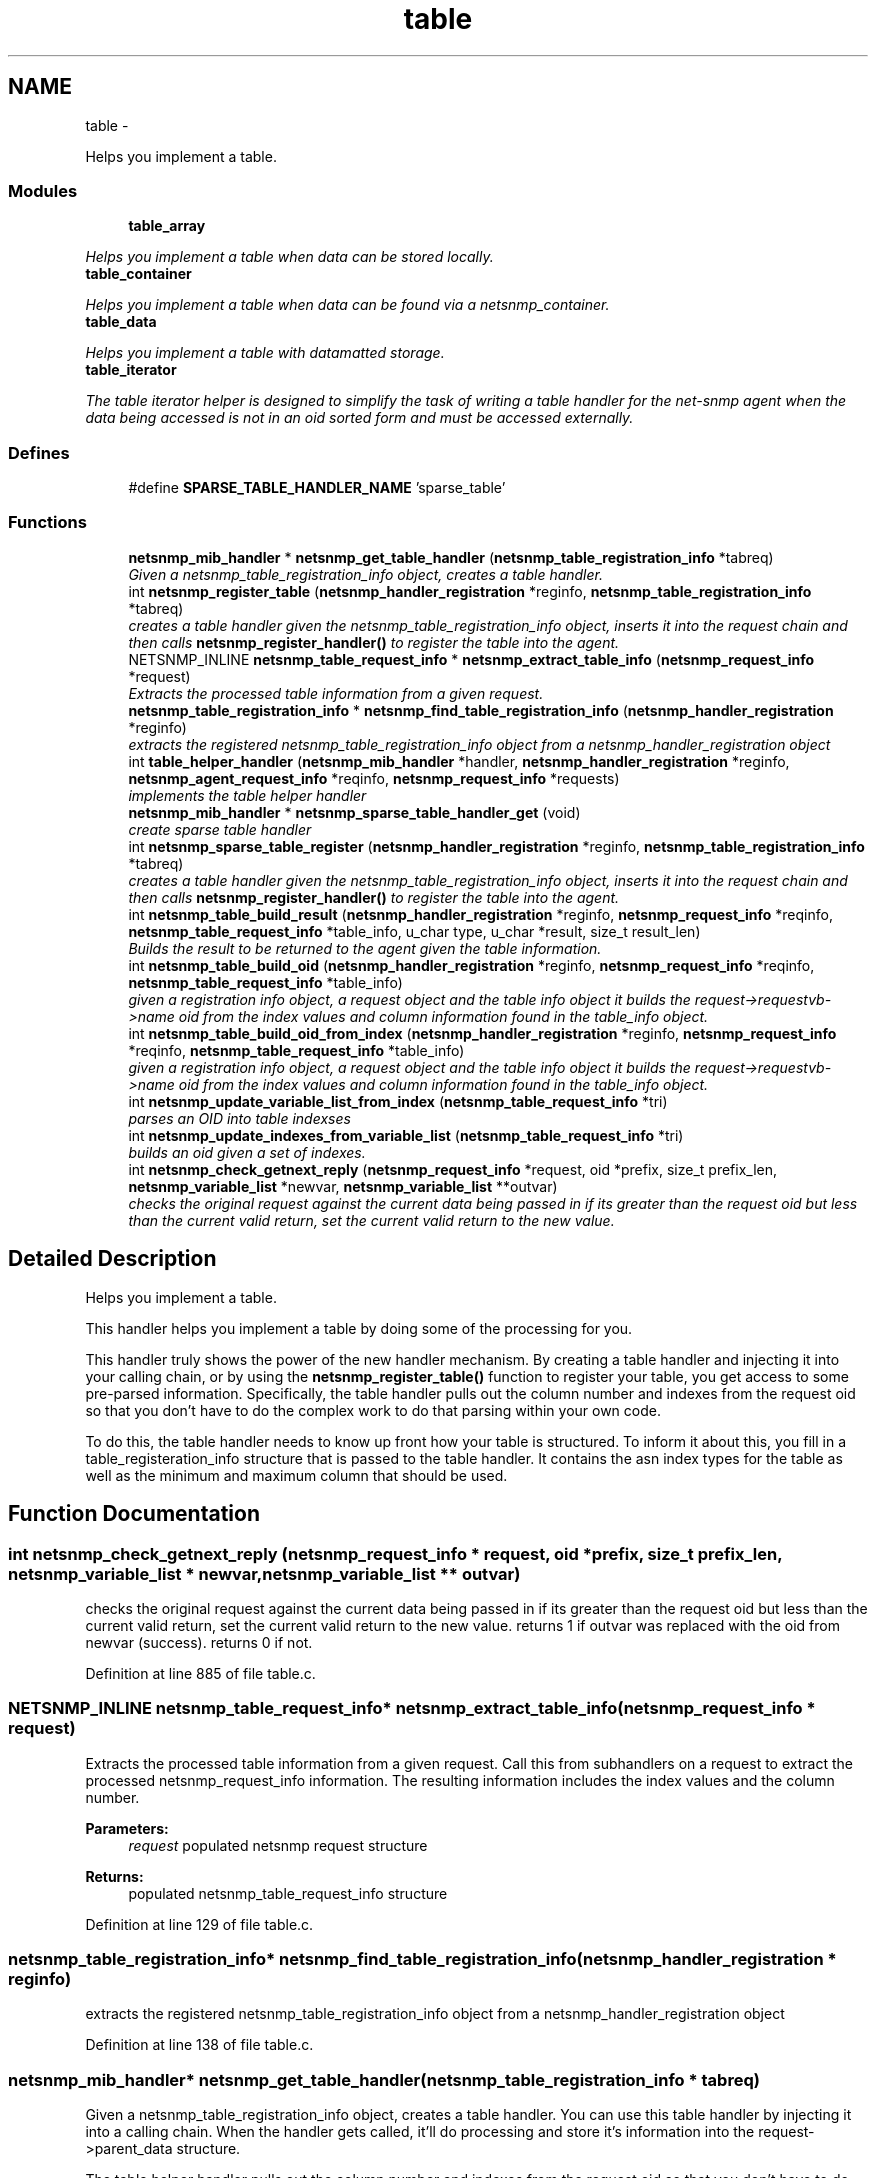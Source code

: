 .TH "table" 3 "14 May 2010" "Version 5.2.6.pre1" "net-snmp" \" -*- nroff -*-
.ad l
.nh
.SH NAME
table \- 
.PP
Helps you implement a table.  

.SS "Modules"

.in +1c
.ti -1c
.RI "\fBtable_array\fP"
.br
.PP

.RI "\fIHelps you implement a table when data can be stored locally. \fP"
.ti -1c
.RI "\fBtable_container\fP"
.br
.PP

.RI "\fIHelps you implement a table when data can be found via a netsnmp_container. \fP"
.ti -1c
.RI "\fBtable_data\fP"
.br
.PP

.RI "\fIHelps you implement a table with datamatted storage. \fP"
.ti -1c
.RI "\fBtable_iterator\fP"
.br
.PP

.RI "\fIThe table iterator helper is designed to simplify the task of writing a table handler for the net-snmp agent when the data being accessed is not in an oid sorted form and must be accessed externally. \fP"
.in -1c
.SS "Defines"

.in +1c
.ti -1c
.RI "#define \fBSPARSE_TABLE_HANDLER_NAME\fP   'sparse_table'"
.br
.in -1c
.SS "Functions"

.in +1c
.ti -1c
.RI "\fBnetsnmp_mib_handler\fP * \fBnetsnmp_get_table_handler\fP (\fBnetsnmp_table_registration_info\fP *tabreq)"
.br
.RI "\fIGiven a netsnmp_table_registration_info object, creates a table handler. \fP"
.ti -1c
.RI "int \fBnetsnmp_register_table\fP (\fBnetsnmp_handler_registration\fP *reginfo, \fBnetsnmp_table_registration_info\fP *tabreq)"
.br
.RI "\fIcreates a table handler given the netsnmp_table_registration_info object, inserts it into the request chain and then calls \fBnetsnmp_register_handler()\fP to register the table into the agent. \fP"
.ti -1c
.RI "NETSNMP_INLINE \fBnetsnmp_table_request_info\fP * \fBnetsnmp_extract_table_info\fP (\fBnetsnmp_request_info\fP *request)"
.br
.RI "\fIExtracts the processed table information from a given request. \fP"
.ti -1c
.RI "\fBnetsnmp_table_registration_info\fP * \fBnetsnmp_find_table_registration_info\fP (\fBnetsnmp_handler_registration\fP *reginfo)"
.br
.RI "\fIextracts the registered netsnmp_table_registration_info object from a netsnmp_handler_registration object \fP"
.ti -1c
.RI "int \fBtable_helper_handler\fP (\fBnetsnmp_mib_handler\fP *handler, \fBnetsnmp_handler_registration\fP *reginfo, \fBnetsnmp_agent_request_info\fP *reqinfo, \fBnetsnmp_request_info\fP *requests)"
.br
.RI "\fIimplements the table helper handler \fP"
.ti -1c
.RI "\fBnetsnmp_mib_handler\fP * \fBnetsnmp_sparse_table_handler_get\fP (void)"
.br
.RI "\fIcreate sparse table handler \fP"
.ti -1c
.RI "int \fBnetsnmp_sparse_table_register\fP (\fBnetsnmp_handler_registration\fP *reginfo, \fBnetsnmp_table_registration_info\fP *tabreq)"
.br
.RI "\fIcreates a table handler given the netsnmp_table_registration_info object, inserts it into the request chain and then calls \fBnetsnmp_register_handler()\fP to register the table into the agent. \fP"
.ti -1c
.RI "int \fBnetsnmp_table_build_result\fP (\fBnetsnmp_handler_registration\fP *reginfo, \fBnetsnmp_request_info\fP *reqinfo, \fBnetsnmp_table_request_info\fP *table_info, u_char type, u_char *result, size_t result_len)"
.br
.RI "\fIBuilds the result to be returned to the agent given the table information. \fP"
.ti -1c
.RI "int \fBnetsnmp_table_build_oid\fP (\fBnetsnmp_handler_registration\fP *reginfo, \fBnetsnmp_request_info\fP *reqinfo, \fBnetsnmp_table_request_info\fP *table_info)"
.br
.RI "\fIgiven a registration info object, a request object and the table info object it builds the request->requestvb->name oid from the index values and column information found in the table_info object. \fP"
.ti -1c
.RI "int \fBnetsnmp_table_build_oid_from_index\fP (\fBnetsnmp_handler_registration\fP *reginfo, \fBnetsnmp_request_info\fP *reqinfo, \fBnetsnmp_table_request_info\fP *table_info)"
.br
.RI "\fIgiven a registration info object, a request object and the table info object it builds the request->requestvb->name oid from the index values and column information found in the table_info object. \fP"
.ti -1c
.RI "int \fBnetsnmp_update_variable_list_from_index\fP (\fBnetsnmp_table_request_info\fP *tri)"
.br
.RI "\fIparses an OID into table indexses \fP"
.ti -1c
.RI "int \fBnetsnmp_update_indexes_from_variable_list\fP (\fBnetsnmp_table_request_info\fP *tri)"
.br
.RI "\fIbuilds an oid given a set of indexes. \fP"
.ti -1c
.RI "int \fBnetsnmp_check_getnext_reply\fP (\fBnetsnmp_request_info\fP *request, oid *prefix, size_t prefix_len, \fBnetsnmp_variable_list\fP *newvar, \fBnetsnmp_variable_list\fP **outvar)"
.br
.RI "\fIchecks the original request against the current data being passed in if its greater than the request oid but less than the current valid return, set the current valid return to the new value. \fP"
.in -1c
.SH "Detailed Description"
.PP 
Helps you implement a table. 

This handler helps you implement a table by doing some of the processing for you.
.PP
This handler truly shows the power of the new handler mechanism. By creating a table handler and injecting it into your calling chain, or by using the \fBnetsnmp_register_table()\fP function to register your table, you get access to some pre-parsed information. Specifically, the table handler pulls out the column number and indexes from the request oid so that you don't have to do the complex work to do that parsing within your own code.
.PP
To do this, the table handler needs to know up front how your table is structured. To inform it about this, you fill in a table_registeration_info structure that is passed to the table handler. It contains the asn index types for the table as well as the minimum and maximum column that should be used. 
.SH "Function Documentation"
.PP 
.SS "int netsnmp_check_getnext_reply (\fBnetsnmp_request_info\fP * request, oid * prefix, size_t prefix_len, \fBnetsnmp_variable_list\fP * newvar, \fBnetsnmp_variable_list\fP ** outvar)"
.PP
checks the original request against the current data being passed in if its greater than the request oid but less than the current valid return, set the current valid return to the new value. returns 1 if outvar was replaced with the oid from newvar (success). returns 0 if not. 
.PP
Definition at line 885 of file table.c.
.SS "NETSNMP_INLINE \fBnetsnmp_table_request_info\fP* netsnmp_extract_table_info (\fBnetsnmp_request_info\fP * request)"
.PP
Extracts the processed table information from a given request. Call this from subhandlers on a request to extract the processed netsnmp_request_info information. The resulting information includes the index values and the column number.
.PP
\fBParameters:\fP
.RS 4
\fIrequest\fP populated netsnmp request structure
.RE
.PP
\fBReturns:\fP
.RS 4
populated netsnmp_table_request_info structure 
.RE
.PP

.PP
Definition at line 129 of file table.c.
.SS "\fBnetsnmp_table_registration_info\fP* netsnmp_find_table_registration_info (\fBnetsnmp_handler_registration\fP * reginfo)"
.PP
extracts the registered netsnmp_table_registration_info object from a netsnmp_handler_registration object 
.PP
Definition at line 138 of file table.c.
.SS "\fBnetsnmp_mib_handler\fP* netsnmp_get_table_handler (\fBnetsnmp_table_registration_info\fP * tabreq)"
.PP
Given a netsnmp_table_registration_info object, creates a table handler. You can use this table handler by injecting it into a calling chain. When the handler gets called, it'll do processing and store it's information into the request->parent_data structure.
.PP
The table helper handler pulls out the column number and indexes from the request oid so that you don't have to do the complex work of parsing within your own code.
.PP
\fBParameters:\fP
.RS 4
\fItabreq\fP is a pointer to a netsnmp_table_registration_info struct. The table handler needs to know up front how your table is structured. A netsnmp_table_registeration_info structure that is passed to the table handler should contain the asn index types for the table as well as the minimum and maximum column that should be used.
.RE
.PP
\fBReturns:\fP
.RS 4
Returns a pointer to a netsnmp_mib_handler struct which contains the handler's name and the access method 
.RE
.PP

.PP
Definition at line 89 of file table.c.
.SS "int netsnmp_register_table (\fBnetsnmp_handler_registration\fP * reginfo, \fBnetsnmp_table_registration_info\fP * tabreq)"
.PP
creates a table handler given the netsnmp_table_registration_info object, inserts it into the request chain and then calls \fBnetsnmp_register_handler()\fP to register the table into the agent. 
.PP
Definition at line 112 of file table.c.
.SS "\fBnetsnmp_mib_handler\fP* netsnmp_sparse_table_handler_get (void)"
.PP
create sparse table handler 
.PP
Definition at line 726 of file table.c.
.SS "int netsnmp_sparse_table_register (\fBnetsnmp_handler_registration\fP * reginfo, \fBnetsnmp_table_registration_info\fP * tabreq)"
.PP
creates a table handler given the netsnmp_table_registration_info object, inserts it into the request chain and then calls \fBnetsnmp_register_handler()\fP to register the table into the agent. 
.PP
Definition at line 737 of file table.c.
.SS "int netsnmp_table_build_oid (\fBnetsnmp_handler_registration\fP * reginfo, \fBnetsnmp_request_info\fP * reqinfo, \fBnetsnmp_table_request_info\fP * table_info)"
.PP
given a registration info object, a request object and the table info object it builds the request->requestvb->name oid from the index values and column information found in the table_info object. Index values are extracted from the table_info varbinds. 
.PP
.Entry
.PP
.column 
.PP
Definition at line 788 of file table.c.
.SS "int netsnmp_table_build_oid_from_index (\fBnetsnmp_handler_registration\fP * reginfo, \fBnetsnmp_request_info\fP * reqinfo, \fBnetsnmp_table_request_info\fP * table_info)"
.PP
given a registration info object, a request object and the table info object it builds the request->requestvb->name oid from the index values and column information found in the table_info object. Index values are extracted from the table_info index oid. 
.PP
Definition at line 825 of file table.c.
.SS "int netsnmp_table_build_result (\fBnetsnmp_handler_registration\fP * reginfo, \fBnetsnmp_request_info\fP * reqinfo, \fBnetsnmp_table_request_info\fP * table_info, u_char type, u_char * result, size_t result_len)"
.PP
Builds the result to be returned to the agent given the table information. Use this function to return results from lowel level handlers to the agent. It takes care of building the proper resulting oid (containing proper indexing) and inserts the result value into the returning varbind. 
.PP
Definition at line 755 of file table.c.
.SS "int netsnmp_update_indexes_from_variable_list (\fBnetsnmp_table_request_info\fP * tri)"
.PP
builds an oid given a set of indexes. 
.PP
Definition at line 867 of file table.c.
.SS "int netsnmp_update_variable_list_from_index (\fBnetsnmp_table_request_info\fP * tri)"
.PP
parses an OID into table indexses 
.PP
Definition at line 851 of file table.c.
.SS "int table_helper_handler (\fBnetsnmp_mib_handler\fP * handler, \fBnetsnmp_handler_registration\fP * reginfo, \fBnetsnmp_agent_request_info\fP * reqinfo, \fBnetsnmp_request_info\fP * requests)"
.PP
implements the table helper handler 
.PP
XXX-rks: memory leak. add cleanup handler?
.PP
none available
.PP
got one ok
.PP
for loop 
.PP
Definition at line 146 of file table.c.
.SH "Author"
.PP 
Generated automatically by Doxygen for net-snmp from the source code.
